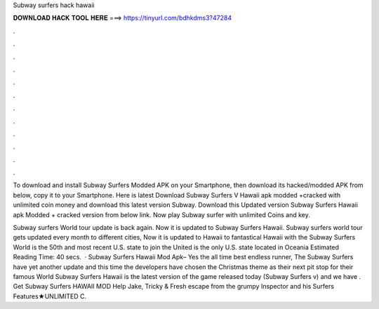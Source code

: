 Subway surfers hack hawaii



𝐃𝐎𝐖𝐍𝐋𝐎𝐀𝐃 𝐇𝐀𝐂𝐊 𝐓𝐎𝐎𝐋 𝐇𝐄𝐑𝐄 ===> https://tinyurl.com/bdhkdms3?47284



.



.



.



.



.



.



.



.



.



.



.



.

To download and install Subway Surfers Modded APK on your Smartphone, then download its hacked/modded APK from below, copy it to your Smartphone. Here is latest Download Subway Surfers V Hawaii apk modded +cracked with unlimited coin money and  download this latest version Subway. Download this Updated version Subway Surfers Hawaii apk Modded + cracked version from below link. Now play Subway surfer with unlimited Coins and key.

Subway surfers World tour update is back again. Now it is updated to Subway Surfers Hawaii. Subway surfers world tour gets updated every month to different cities, Now it is updated to Hawaii  to fantastical Hawaii with the Subway Surfers World  is the 50th and most recent U.S. state to join the United  is the only U.S. state located in Oceania Estimated Reading Time: 40 secs.  · Subway Surfers Hawaii Mod Apk– Yes the all time best endless runner, The Subway Surfers have yet another update and this time the developers have chosen the Christmas theme as their next pit stop for their famous World  Subway Surfers Hawaii is the latest version of the game released today (Subway Surfers v) and we have . Get Subway Surfers HAWAII MOD  Help Jake, Tricky & Fresh escape from the grumpy Inspector and his  Surfers Features★UNLIMITED C.
